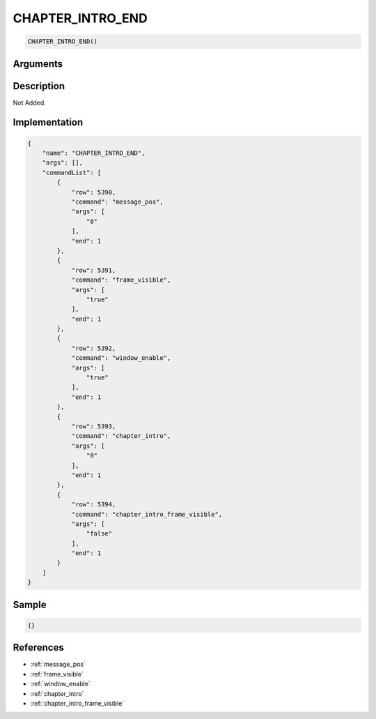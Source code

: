 .. _CHAPTER_INTRO_END:

CHAPTER_INTRO_END
========================

.. code-block:: text

	CHAPTER_INTRO_END()


Arguments
------------


Description
-------------

Not Added.

Implementation
-------------

.. code-block:: json

	{
	    "name": "CHAPTER_INTRO_END",
	    "args": [],
	    "commandList": [
	        {
	            "row": 5390,
	            "command": "message_pos",
	            "args": [
	                "0"
	            ],
	            "end": 1
	        },
	        {
	            "row": 5391,
	            "command": "frame_visible",
	            "args": [
	                "true"
	            ],
	            "end": 1
	        },
	        {
	            "row": 5392,
	            "command": "window_enable",
	            "args": [
	                "true"
	            ],
	            "end": 1
	        },
	        {
	            "row": 5393,
	            "command": "chapter_intro",
	            "args": [
	                "0"
	            ],
	            "end": 1
	        },
	        {
	            "row": 5394,
	            "command": "chapter_intro_frame_visible",
	            "args": [
	                "false"
	            ],
	            "end": 1
	        }
	    ]
	}

Sample
-------------

.. code-block:: json

	{}

References
-------------
* :ref:`message_pos`
* :ref:`frame_visible`
* :ref:`window_enable`
* :ref:`chapter_intro`
* :ref:`chapter_intro_frame_visible`
